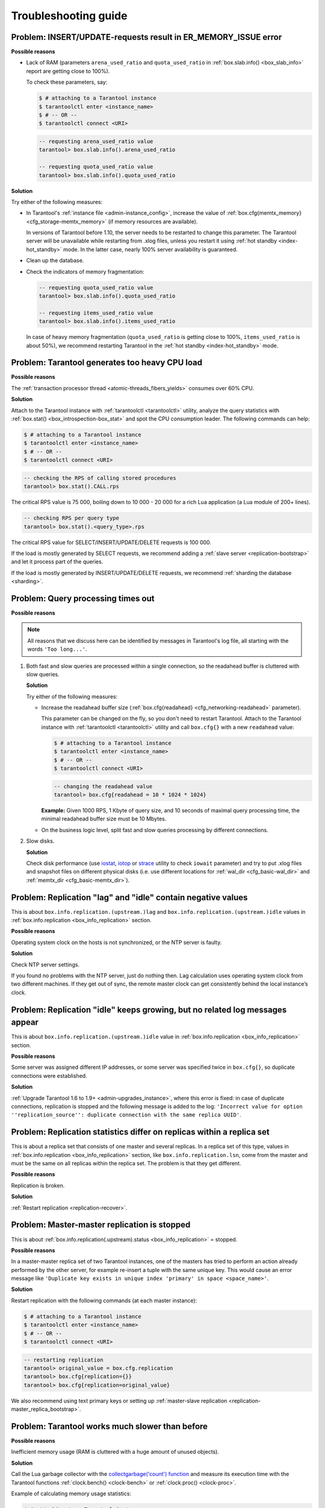 .. _admin-troubleshoot:
.. _admin-troubleshooting-guide:

================================================================================
Troubleshooting guide
================================================================================

.. _admin-troubleshoot-memory-issues:

--------------------------------------------------------------------------------
Problem: INSERT/UPDATE-requests result in ER_MEMORY_ISSUE error
--------------------------------------------------------------------------------

**Possible reasons**

* Lack of RAM (parameters ``arena_used_ratio`` and ``quota_used_ratio`` in
  :ref:`box.slab.info() <box_slab_info>` report are getting close to 100%).

  To check these parameters, say:

  .. code-block:: console

      $ # attaching to a Tarantool instance
      $ tarantoolctl enter <instance_name>
      $ # -- OR --
      $ tarantoolctl connect <URI>

  .. code-block:: tarantoolsession

      -- requesting arena_used_ratio value
      tarantool> box.slab.info().arena_used_ratio

      -- requesting quota_used_ratio value
      tarantool> box.slab.info().quota_used_ratio

**Solution**

Try either of the following measures:

* In Tarantool's :ref:`instance file <admin-instance_config>`, increase the
  value of :ref:`box.cfg{memtx_memory} <cfg_storage-memtx_memory>`
  (if memory resources are available).

  In versions of Tarantool before 1.10, the server needs to be restarted
  to change this parameter. The Tarantool
  server will be unavailable while restarting from .xlog files, unless
  you restart it using :ref:`hot standby <index-hot_standby>` mode.
  In the latter case, nearly 100% server availability is guaranteed.

* Clean up the database.

* Check the indicators of memory fragmentation:

  .. code-block:: tarantoolsession

      -- requesting quota_used_ratio value
      tarantool> box.slab.info().quota_used_ratio

      -- requesting items_used_ratio value
      tarantool> box.slab.info().items_used_ratio

  In case of heavy memory fragmentation (``quota_used_ratio`` is getting close
  to 100%, ``items_used_ratio`` is about 50%), we recommend restarting Tarantool
  in the :ref:`hot standby <index-hot_standby>` mode.

.. _admin-troubleshoot-cpu-load:

--------------------------------------------------------------------------------
Problem: Tarantool generates too heavy CPU load
--------------------------------------------------------------------------------

**Possible reasons**

The :ref:`transaction processor thread <atomic-threads_fibers_yields>` consumes
over 60% CPU.

**Solution**

Attach to the Tarantool instance with :ref:`tarantoolctl <tarantoolctl>` utility,
analyze the query statistics with :ref:`box.stat() <box_introspection-box_stat>`
and spot the CPU consumption leader. The following commands can help:

.. code-block:: console

    $ # attaching to a Tarantool instance
    $ tarantoolctl enter <instance_name>
    $ # -- OR --
    $ tarantoolctl connect <URI>

.. code-block:: tarantoolsession

    -- checking the RPS of calling stored procedures
    tarantool> box.stat().CALL.rps

The critical RPS value is 75 000, boiling down to 10 000 - 20 000 for a rich
Lua application (a Lua module of 200+ lines).

.. code-block:: tarantoolsession

    -- checking RPS per query type
    tarantool> box.stat().<query_type>.rps

The critical RPS value for SELECT/INSERT/UPDATE/DELETE requests is 100 000.

If the load is mostly generated by SELECT requests, we recommend adding a
:ref:`slave server <replication-bootstrap>` and let it process part of the
queries.

If the load is mostly generated by INSERT/UPDATE/DELETE requests, we recommend
:ref:`sharding the database <sharding>`.

.. _admin-troubleshoot-query-timeout:

--------------------------------------------------------------------------------
Problem: Query processing times out
--------------------------------------------------------------------------------

**Possible reasons**

.. NOTE::

     All reasons that we discuss here can be identified by messages
     in Tarantool's log file, all starting with the words ``'Too long...'``.

1. Both fast and slow queries are processed within a single connection, so the
   readahead buffer is cluttered with slow queries.

   **Solution**

   Try either of the following measures:

   * Increase the readahead buffer size
     (:ref:`box.cfg{readahead} <cfg_networking-readahead>` parameter).

     This parameter can be changed on the fly, so you don't need to restart
     Tarantool. Attach to the Tarantool instance with
     :ref:`tarantoolctl <tarantoolctl>` utility and call ``box.cfg{}`` with a
     new ``readahead`` value:

     .. code-block:: console

         $ # attaching to a Tarantool instance
         $ tarantoolctl enter <instance_name>
         $ # -- OR --
         $ tarantoolctl connect <URI>

     .. code-block:: tarantoolsession

         -- changing the readahead value
         tarantool> box.cfg{readahead = 10 * 1024 * 1024}

     **Example:** Given 1000 RPS, 1 Кbyte of query size, and 10 seconds of
     maximal query processing time, the minimal readahead buffer size must be
     10 Mbytes.

   * On the business logic level, split fast and slow queries processing by
     different connections.

2. Slow disks.

   **Solution**

   Check disk performance (use `iostat <https://linux.die.net/man/1/iostat>`_,
   `iotop <https://linux.die.net/man/1/iotop>`_ or
   `strace <https://linux.die.net/man/1/strace>`_ utility to
   check ``iowait`` parameter) and try to put .xlog files and snapshot files on
   different physical disks (i.e. use different locations for
   :ref:`wal_dir <cfg_basic-wal_dir>` and :ref:`memtx_dir <cfg_basic-memtx_dir>`).

.. _admin-troubleshoot-negative-lag-idle:

--------------------------------------------------------------------------------
Problem: Replication "lag" and "idle" contain negative values
--------------------------------------------------------------------------------

This is about ``box.info.replication.(upstream.)lag`` and
``box.info.replication.(upstream.)idle`` values in
:ref:`box.info.replication <box_info_replication>` section.

**Possible reasons**

Operating system clock on the hosts is not synchronized, or the NTP server is
faulty.

**Solution**

Check NTP server settings.

If you found no problems with the NTP server, just do nothing then.
Lag calculation uses operating system clock from two different machines.
If they get out of sync, the remote master clock can get consistently behind
the local instance’s clock.

.. _admin-troubleshoot-idle-grows-no-logs:

--------------------------------------------------------------------------------
Problem: Replication "idle" keeps growing, but no related log messages appear
--------------------------------------------------------------------------------

This is about ``box.info.replication.(upstream.)idle`` value in
:ref:`box.info.replication <box_info_replication>` section.

**Possible reasons**

Some server was assigned different IP addresses, or some server was specified
twice in ``box.cfg{}``, so duplicate connections were established.

**Solution**

:ref:`Upgrade Tarantool 1.6 to 1.9+ <admin-upgrades_instance>`, where this error
is fixed: in case of duplicate connections, replication is stopped and the
following message is added to the log:
``'Incorrect value for option ''replication_source'': duplicate connection with
the same replica UUID'``.

.. _admin-troubleshoot-mr-odd-replication-stats:

--------------------------------------------------------------------------------
Problem: Replication statistics differ on replicas within a replica set
--------------------------------------------------------------------------------

This is about a replica set that consists of one master and several replicas.
In a replica set of this type, values in
:ref:`box.info.replication <box_info_replication>` section, like
``box.info.replication.lsn``, come from the master and must be the same on all
replicas within the replica set. The problem is that they get different.

**Possible reasons**

Replication is broken.

**Solution**

:ref:`Restart replication <replication-recover>`.

.. _admin-troubleshoot-mm-replication-stopped:

--------------------------------------------------------------------------------
Problem: Master-master replication is stopped
--------------------------------------------------------------------------------

This is about :ref:`box.info.replication(.upstream).status <box_info_replication>`
= stopped.

**Possible reasons**

In a master-master replica set of two Tarantool instances, one of the masters
has tried to perform an action already performed by the other server,
for example re-insert a tuple with the same unique key. This would cause an
error message like
``'Duplicate key exists in unique index 'primary' in space <space_name>'``.

**Solution**

Restart replication with the following commands (at each master instance):

.. code-block:: console

    $ # attaching to a Tarantool instance
    $ tarantoolctl enter <instance_name>
    $ # -- OR --
    $ tarantoolctl connect <URI>

.. code-block:: tarantoolsession

    -- restarting replication
    tarantool> original_value = box.cfg.replication
    tarantool> box.cfg{replication={}}
    tarantool> box.cfg{replication=original_value}

We also recommend using text primary keys or setting up
:ref:`master-slave replication <replication-master_replica_bootstrap>`.

.. _admin-troubleshoot-slow-tarantool:

--------------------------------------------------------------------------------
Problem: Tarantool works much slower than before
--------------------------------------------------------------------------------

**Possible reasons**

Inefficient memory usage (RAM is cluttered with a huge amount of unused objects).

**Solution**

Call the Lua garbage collector with the
`collectgarbage('count') function <https://www.lua.org/manual/5.1/manual.html#pdf-collectgarbage>`_
and measure its execution time with the Tarantool functions
:ref:`clock.bench() <clock-bench>` or :ref:`clock.proc() <clock-proc>`.

Example of calculating memory usage statistics:

.. code-block:: console

    $ # attaching to a Tarantool instance
    $ tarantoolctl enter <instance_name>
    $ # -- OR --
    $ tarantoolctl connect <URI>

.. code-block:: tarantoolsession

    -- loading Tarantool's "clock" module with time-related routines
    tarantool> clock = require 'clock'
    -- starting the timer
    tarantool> b = clock.proc()
    -- launching garbage collection
    tarantool> c = collectgarbage('count')
    -- stopping the timer after garbage collection is completed
    tarantool> return c, clock.proc() - b

If the returned ``clock.proc()`` value is greater than 0.001, this may be an
indicator of inefficient memory usage (no active measures are required, but we
recommend to optimize your Tarantool application code).

If the value is greater than 0.01, your application definitely needs thorough
code analysis aimed at optimizing memory usage.
